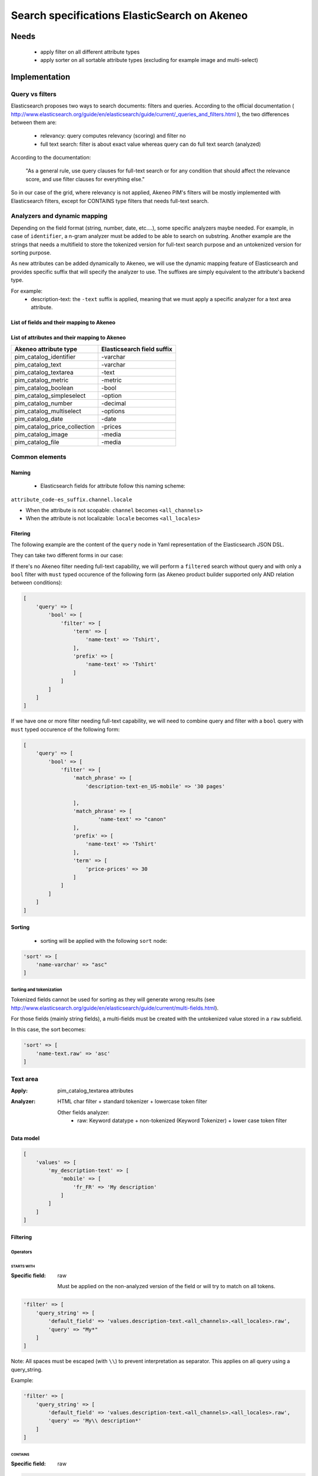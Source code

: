 Search specifications ElasticSearch on Akeneo
=============================================

Needs
-----
 - apply filter on all different attribute types
 - apply sorter on all sortable attribute types (excluding for example image and multi-select)

Implementation
--------------
Query vs filters
****************
Elasticsearch proposes two ways to search documents: filters and queries. According to the official documentation ( http://www.elasticsearch.org/guide/en/elasticsearch/guide/current/_queries_and_filters.html ), the two differences between them are:

 - relevancy: query computes relevancy (scoring) and filter no
 - full text search: filter is about exact value whereas query can do full text search (analyzed)

According to the documentation:

   "As a general rule, use query clauses for full-text search or for any condition that should affect
   the relevance score, and use filter clauses for everything else."

So in our case of the grid, where relevancy is not applied, Akeneo PIM's filters will be mostly implemented with
Elasticsearch filters, except for CONTAINS type filters that needs full-text search.


Analyzers and dynamic mapping
*****************************
Depending on the field format (string, number, date, etc....), some specific analyzers maybe needed. For example, in case of ``identifier``, a n-gram analyzer must be added to be able to search on substring. Another example are the strings that needs a multifield to store the tokenized version for full-text search purpose and an untokenized version for sorting purpose.

As new attributes can be added dynamically to Akeneo, we will use the dynamic mapping feature of Elasticsearch and provides specific suffix that will specify the analyzer to use.
The suffixes are simply equivalent to the attribute's backend type.

For example:
 - description-text: the ``-text`` suffix is applied, meaning that we must apply a specific analyzer for a text area attribute.

List of fields and their mapping to Akeneo
~~~~~~~~~~~~~~~~~~~~~~~~~~~~~~~~~~~~~~~~~~


List of attributes and their mapping to Akeneo
~~~~~~~~~~~~~~~~~~~~~~~~~~~~~~~~~~~~~~~~~~~~~~

===============================   ==========================
Akeneo attribute type             Elasticsearch field suffix
===============================   ==========================
 pim_catalog_identifier            -varchar
 pim_catalog_text                  -varchar
 pim_catalog_textarea              -text
 pim_catalog_metric                -metric
 pim_catalog_boolean               -bool
 pim_catalog_simpleselect          -option
 pim_catalog_number                -decimal
 pim_catalog_multiselect           -options
 pim_catalog_date                  -date
 pim_catalog_price_collection      -prices
 pim_catalog_image                 -media
 pim_catalog_file                  -media
===============================   ==========================

Common elements
***************
Naming
~~~~~~
 - Elasticsearch fields for attribute follow this naming scheme:

``attribute_code-es_suffix.channel.locale``

- When the attribute is not scopable: ``channel`` becomes ``<all_channels>``
- When the attribute is not localizable: ``locale`` becomes ``<all_locales>``

Fitering
~~~~~~~~
The following example are the content of the ``query`` node in Yaml representation of the Elasticsearch JSON DSL.

They can take two different forms in our case:

If there's no Akeneo filter needing full-text capability, we will perform a ``filtered``
search without query and with only a ``bool`` filter with ``must`` typed occurence of the following form (as
Akeneo product builder supported only AND relation between conditions):

.. code-block:: php

    [
        'query' => [
            'bool' => [
                'filter' => [
                    'term' => [
                        'name-text' => 'Tshirt',
                    ],
                    'prefix' => [
                        'name-text' => 'Tshirt'
                    ]
                ]
            ]
        ]
    ]

If we have one or more filter needing full-text capability, we will need to combine query
and filter with a ``bool`` query with ``must`` typed occurence of the following form:

.. code-block:: php

    [
        'query' => [
            'bool' => [
                'filter' => [
                    'match_phrase' => [
                        'description-text-en_US-mobile' => '30 pages'

                    ],
                    'match_phrase' => [
                            'name-text' => "canon"
                    ],
                    'prefix' => [
                        'name-text' => 'Tshirt'
                    ],
                    'term' => [
                        'price-prices' => 30
                    ]
                ]
            ]
        ]
    ]

Sorting
~~~~~~~
 - sorting will be applied with the following ``sort`` node:

.. code-block:: php

    'sort' => [
        'name-varchar' => "asc"
    ]

Sorting and tokenization
........................
Tokenized fields cannot be used for sorting as they will generate wrong results (see http://www.elasticsearch.org/guide/en/elasticsearch/guide/current/multi-fields.html).

For those fields (mainly string fields), a multi-fields must be created with the untokenized value stored in a ``raw`` subfield.

In this case, the sort becomes:

.. code-block:: php

    'sort' => [
        'name-text.raw' => 'asc'
    ]

Text area
*********

:Apply: pim_catalog_textarea attributes
:Analyzer: HTML char filter + standard tokenizer + lowercase token filter

    Other fields analyzer:
     - raw: Keyword datatype + non-tokenized (Keyword Tokenizer) + lower case token filter

Data model
~~~~~~~~~~
.. code-block:: php

    [
        'values' => [
            'my_description-text' => [
                'mobile' => [
                    'fr_FR' => 'My description'
                ]
            ]
        ]
    ]



Filtering
~~~~~~~~~
Operators
.........
STARTS WITH
"""""""""""
:Specific field: raw

    Must be applied on the non-analyzed version of the field or will try to
    match on all tokens.

.. code-block:: php

    'filter' => [
        'query_string' => [
            'default_field' => 'values.description-text.<all_channels>.<all_locales>.raw',
            'query' => "My*"
        ]
    ]

Note: All spaces must be escaped (with ``\\``) to prevent interpretation as separator. This applies on all query using a query_string.


Example:

.. code-block:: php

    'filter' => [
        'query_string' => [
            'default_field' => 'values.description-text.<all_channels>.<all_locales>.raw',
            'query' => 'My\\ description*'
        ]
    ]


CONTAINS
""""""""
:Specific field: raw

.. code-block:: php

    'filter' => [
        'query_string' => [
            'default_field' => 'values.description-text.<all_channels>.<all_locales>.raw',
            'query' => '*cool\\ product*'
        ]
    ]

DOES NOT CONTAIN
""""""""""""""""
:Specific field: raw

Same syntax than the ``contains`` but must be included in a ``must_not`` boolean occured type instead of ``filter``.

.. code-block:: php

    'bool' => [
        'must_not' => [
            'query_string' => [
                'default_field' => 'values.description-text.<all_channels>.<all_locales>.raw',
                'query' => '*cool\\ product*'
            ]
        ],
        'filter' => [
            'exists' => ['field' => 'values.description-text.<all_channels>.<all_locales>.raw'
        ]
    ]

Equals (=)
""""""""""
:Type: Filter
:Specific field: raw

    Equality will not work with tokenized field, so we will use the untokenized sub-field:

.. code-block:: php

    'filter' => [
        'term' => [
            'values.description-text.<all_channels>.<all_locales>.raw' => 'My full lookup text'
        ]
    ]

Not Equals (!=)
"""""""""""""""
:Type: Filter
:Specific field: raw

        Equality will not work with tokenized field, so we will use the untokenized sub-field:

.. code-block:: php

    'must_not' => [
        'term' => [
            'values.description-text.<all_channels>.<all_locales>.raw' => 'My full lookup text'
        ]
    ],
    'filter' => [
        'exists' => [
            'field' => 'values.description-text.<all_channels>.<all_locales>.raw'
        ]
    ]

EMPTY
"""""

.. code-block:: php

    'must_not' => [
        'exists => [
            'field' => 'values.description-text.<all_channels>.<all_locales>'
        ]
    ]

NOT EMPTY
"""""""""

.. code-block:: php

    'filter' => [
        'exists => [
            'field' => 'values.description-text.<all_channels>.<all_locales>'
        ]
    ]

Enabled
*******
:Apply: apply datatype 'boolean' on the 'enabled' field

Data model
~~~~~~~~~~
.. code-block:: yaml

    enabled: true

Filtering
~~~~~~~~~
Operators
.........
Equals (=)
~~~~~~~~~~

.. code-block:: php

    'filter' => [
        'term' => [
            'enabled' => true
        ]
    ]

Not Equal (!=)
~~~~~~~~~~~~~~

.. code-block:: php

    [
        'query' => [
            'bool' => [
                'must_not' => [
                    'term' => [
                        'enabled' => false
                    ]
                ],
                'filter' => [
                    'exists' => [
                        'field' => 'enabled'
                    ]
                ]
            ]
        ]
    ]

Text
****

:Apply: pim_catalog_text attributes
:Analyzer: keyword tokenizer + lowercase token filter

Data model
~~~~~~~~~~
.. code-block:: php

    [
        'values' => [
            'name-varchar' => [
                'fr_FR' => [
                    'mobile' => 'My product name'
                ]
            ]
        ]
    ]

Filtering
~~~~~~~~~
Operators
.........
All operators except CONTAINS and DOES NOT CONTAINS are the same than with the text_area attributes but apply on the field directly instead of the ``.raw`` subfield.

CONTAINS
""""""""
.. code-block:: php

    'filter' => [
        'query_string' => [
            'default_field' => 'name-varchar',
            'query' => '*my_text*'
        ]
    ]

Note:
In case of performances problems, a faster solution would be to add a subfield with a n-gram analyzer.

DOES NOT CONTAIN
""""""""""""""""

Same syntax than the contains but must be include in a ``must_not`` boolean occured type instead of ``filter``.

.. code-block:: yaml

    'query' => [
        'bool' => [
            'must_not' => [
                'query_string' => [
                    'default_field' => 'name-varchar',
                    'query' => '*my_text*'
                ]
            ],
            'filter' => [
                'exists' => ['field' => 'name-varchar']
            ]
        ]
    ]

Identifier
**********
:Apply: apply datatype 'keyword' on the 'identifier' field
:Normalizer: Lowercase normalizer

Data model
~~~~~~~~~~
.. code-block:: yaml

  identifier: "PRCT-1256"

Filtering
~~~~~~~~~
Operators
.........
All operators are the same as the Text field type except for the 'EMPTY' and 'NOT EMPTY' operators.

STARTS WITH
"""""""""""

.. code-block:: php

    'filter' => [
        'query_string' => [
            'default_field' => 'identifier',
            'query' => "sku-*"
        ]
    ]

CONTAINS
""""""""

.. code-block:: php

    'filter' => [
        'query_string' => [
            'default_field' => 'identifier',
            'query' => '*00*'
        ]
    ]

DOES NOT CONTAIN
""""""""""""""""
Same syntax than the ``contains`` but must be included in a ``must_not`` boolean occured type instead of ``filter``.

.. code-block:: php

    'bool' => [
        'must_not' => [
            'query_string' => [
                'default_field' => 'identifier',
                'query' => '*00*'
            ]
        ],
        'filter' => [
            'exists' => ['field' => 'identifier']
        ]
    ]

Equals (=)
""""""""""

.. code-block:: php

    'filter' => [
        'term' => [
            'identifier' => 'sku-0011'
        ]
    ]

Not Equal (!=)
""""""""""""""

.. code-block:: php

    'bool' => [
        'must_not' => [
            'term' => [
                'identifier' => 'sku-0011'
            ]
        ],
        'filter' => [
            'exists' => [
                'field' => 'identifier'
            ]
        ]
    ]

In list
"""""""

.. code-block:: php

    'filter' => [
        'terms' => [
            'identifier' => ['sku-001', 'sku-0011']
        ]
    ]

Not In list
"""""""""""

.. code-block:: php

    'must_not' => [
        'terms' => [
            'identifier' => ['sku-001', 'sku-0011']
        ]
    ]

Media
*****
:Apply:
  pim_catalog_image and pim_catalog_file attributes

Data model
~~~~~~~~~~
.. code-block:: yaml

  my_image-media: "/images/test-image.jpg"

Filtering
~~~~~~~~~
Operators
.........

For STARTS WITH, ENDS WITH, CONTAINS, DOES NOT CONTAIN and =, same as identifier

EMPTY
"""""
:Type: filter

.. code-block:: yaml

    missing:
        field: "my_image-media"

Date
****
:Apply:
  pim_catalog_date attributes

Data model
~~~~~~~~~~

.. code-block:: yaml

  'values' => [
      'publishedOn-date' => [
          '<all_channels>' => [
              '<all_locales>' => '2015-02-24'
          ]
      ]
  ]

Filtering
~~~~~~~~~
Operators
.........
Less than (<)
"""""""""""""
:Type: filter

.. code-block:: php

    'range' => [
        'values.publishedOn-date.<all_channels>.<all_locales>' => [
            'lt' => '2015-02-26'
        ]
    ]


Equals (=)
""""""""""
:Type: filter

.. code-block:: php

    'term' => [
        'values.publishedOn-date.<all_channels>.<all_locales>' => '2015-02-26'
    ]

NOT EQUAL (!=)
""""""""""""""
:Type: filter

.. code-block:: php

    [
        'query' => [
            'bool' => [
                'must_not' => [
                    'term' => [
                        'values.publishedOn-date.<all_channels>.<all_locales>' => '2015-02-26'
                    ]
                ],
                'filter' => [
                    'exists' => [
                        'field' => 'values.publishedOn-date.<all_channels>.<all_locales>'
                    ]
                ]
            ]
        ]
    ]

BETWEEN
"""""""
:Type: filter

.. code-block:: php

    'filter' => [
        'range' => [
            'values.publishedOn-date.<all_channels>.<all_locales>' => [
                'gte' => '2017-03-22',
                'lte' => '2017-03-23'
            ],
        ]
    ]


NOT BETWEEN
"""""""""""
:Type: filter

.. code-block:: php

    'query' => [
        'bool' => [
            'must_not' => [
                'range' => [
                    'values.publishedOn-date.<all_channels>.<all_locales>' => [
                        'gte' => '2017-03-22',
                        'lte' => '2017-03-23'
                    ],
                ]
            ],
            'filter' => ['exists' => 'values.publishedOn-date.<all_channels>.<all_locales>']
        ]
    ]

Greater than (>)
""""""""""""""""
:Type: filter

.. code-block:: php

    'range' => [
        'values.publishedOn-date.<all_channels>.<all_locales>' => [
            'gt' => '2015-02-26'
        ]
    ]

EMPTY
"""""
:Type: filter

.. code-block:: php

    'must_not' => [
        'exists' => [
            'field' => 'values.publishedOn-date.<all_channels>.<all_locales>',
        ]
    ]

Decimal
*******
:Apply:
 pim_catalog_number attributes

Please note that number attributes must be indexed as a string to be captured by the dynamic mapping. This way, the PIM doesn't need to manage float or integer questions.


Data model
~~~~~~~~~~
.. code-block:: yaml

  values.packet_count-decimal.<all_channels>.<all_locales>: 5

Filtering
~~~~~~~~~
Operators
.........
Less than (<)
"""""""""""""
:Type: filter

.. code-block:: php

    'filter' => [
        'range' => [
            'values.packet_count-decimal.<all_channels>.<all_locales>' => ['lt' => 10]
        ]
    ]

Less than or equals to (<=)
"""""""""""""""""""""""""""
:Type: filter

.. code-block:: php

    'filter' => [
        'range' => [
            'values.packet_count-decimal.<all_channels>.<all_locales>' => ['lte' => 10]
        ]
    ]

Equals (=)
""""""""""
:Type: filter

.. code-block:: php

    'filter' => [
        'term' => [
            'values.packet_count-decimal.<all_channels>.<all_locales>' => 5
        ]
    ]

Not Equal (!=)
""""""""""""""
:Type: filter and must_not

.. code-block:: php

    [
        'query' => [
            'bool' => [
                'must_not' => [
                    'term' => [
                        'values.packet_count-decimal.<all_channels>.<all_locales>' => 5
                    ]
                ],
                'filter' => [
                    'exists' => [
                        'field' => 'values.packet_count-decimal.<all_channels>.<all_locales>'
                    ]
                ]
            ]
        ]
    ]


Greater than or equal to (>=)
"""""""""""""""""""""""""""""
:Type: filter

.. code-block:: php

    'filter' => [
        'range' => [
            'values.packet_count-decimal.<all_channels>.<all_locales>' => ['gte' => 10]
        ]
    ]

Greater than (>)
""""""""""""""""
:Type: filter

.. code-block:: php

    'filter' => [
        'range' => [
            'values.packet_count-decimal.<all_channels>.<all_locales>' => ['gt' => 10]
        ]
    ]

EMPTY
"""""
:Type: must_not

.. code-block:: php

    'must_not' => [
        'exists' => [
            'field' => 'values.packet_count-decimal.<all_channels>.<all_locales>'
        ]
    ]

NOT EMPTY
"""""""""
:Type: filter

.. code-block:: php

    'filter' => [
        'exists' => [
            'field' => 'values.packet_count-decimal.<all_channels>.<all_locales>'
        ]
    ]


Option
******
:Apply: pim_catalog_simpleselect attributes

Data model
~~~~~~~~~~
.. code-block:: php

    'values' => [
        'color-option' => [
            '<all_channels>' => [
                '<all_locales>' => 'red'
            ]
        ]
    ]


Filtering
~~~~~~~~~
Operators
.........
IN
""
:Type: filter

.. code-block:: php

    'filter' => [
        'terms' => [
            'values.color-option.<all_channels>.<all_locales>' => ['red']
        ]
    ]

EMPTY
"""""
:Type: must_not

.. code-block:: php

    'must_not' => [
        'exists' => [
            'field' => 'values.color-option.<all_channels>.<all_locales>'
        ]
    ]

NOT EMPTY
"""""""""
:Type: filter

.. code-block:: php

    'filter' => [
        'exists' => [
            'field' => 'values.color-option.<all_channels>.<all_locales>'
        ]
    ]

NOT IN
""""""
:Type: must_not

.. code-block:: php

    'query' => [
        'bool' => [
            'must_not' => [
                'terms' => [
                    'values.color-option.<all_channels>.<all_locales>' => ['red']
                ]
            ],
            'filter' => [
                'exists' => [
                    'field' => 'values.color-option.<all_channels>.<all_locales>'
                ]
            ]
        ]
    ]

Sorting
~~~~~~~

.. code-block:: php

    'sort' => [
        'values.color-option.<all_channels>.<all_locales>' => [
            'order'   => 'asc',
            'missing' => '_first'
        ]
    ]

Simple select reference data
****************************
:Apply: pim_reference_data_simpleselect attributes

Data model
~~~~~~~~~~
.. code-block:: yaml

  brand-rd_option
    id:5
    code: "acme"

Filtering
~~~~~~~~~
Operators
.........
IN
""
:Type: filter

.. code-block:: yaml

    terms:
        brand-rd_option.id: [5, 6, 7]

EMPTY
"""""
:Type: filter

.. code-block:: yaml

    missing:
       field: "brand-rd_option"


Sorting
~~~~~~~
Sorting will be done on the localized label:

.. code-block:: yaml

    sort:
        brand-rd_option.code: asc

Options
*******
:Apply: pim_catalog_multiselect attributes

Data model
~~~~~~~~~~
.. code-block:: yaml

  compatibility-options:
    -
          id:2
          label-en_US:"Windows OS"
          label-fr_FR:"Système Windows"
    -
          id:4
          label-en_US:"MacOSX OS"
          label-fr_FR:"Système MacOSX"

Filtering
~~~~~~~~~
Operators
.........

IN
""
:Type: filter

.. code-block:: yaml

    terms:
        compatibility-options.id : [5, 6, 7]

EMPTY
"""""
:Type: filter

.. code-block:: yaml

    missing:
        field: "compatibility-options"

Sorting
~~~~~~~
Not supported on that attribute_type

Reference data multi select
***************************

:Apply: pim_catalog_reference_data_multiselect attributes

Data model
~~~~~~~~~~
.. code-block:: yaml

  compatibility-rd_options:
    -
          id:2
          code:"windows_os"
    -
          id:4
          code: "linux"

Filtering
~~~~~~~~~
Operators
.........

IN
""
:Type: filter

.. code-block:: yaml

    terms:
        compatibility-rd_options.id : [5, 6, 7]

EMPTY
"""""
:Type: filter

.. code-block:: yaml

    missing:
        field: "compatibility-rd_options"

Sorting
~~~~~~~
Not supported on that attribute_type

Metric
******
:Apply: pim_catalog_metric attributes

In case of metric, only the data converted to the default metric unit of the family
must be indexed.

Data model
~~~~~~~~~~
.. code-block:: yaml

    weight_metric: 10.5

Filtering
~~~~~~~~~
Operators
.........
All operators are identical to the one used on numbers

Boolean
*******
:Apply: pim_catalog_boolean attributes and 'enabled' field

Data model
~~~~~~~~~~
.. code-block:: yaml

    enabled_bool: true

Filtering
~~~~~~~~~
Operators
.........
Equals (=)
~~~~~~~~~~
:Type: filter

.. code-block:: yaml

    term:
        enabled_bool: true

Completeness
************
:Apply: 'completeness' field

Data model
~~~~~~~~~~
As completenesses are indexed by channel and locale, the "completeness" dynamic template is applied to this field. Completenesses' ratios are indexed as integers.

.. code-block:: yaml

    completeness:
        print:
            en_US: 100
            fr_FR: 89
        ecommerce:
            en_US: 85

Filtering
~~~~~~~~~
Operators
.........
All operators and syntax that apply on number apply as well on completeness, but by providing
the full path to the targeted completeness.

Example with the ``>`` operator:

.. code-block:: yaml

    range:
        completeness.print.en_US:
            gt: 4

Category
********
:Apply: apply 'keyword' datatype on 'categories' field
:Analyser: none

Data model
~~~~~~~~~~
.. code-block:: yaml

  categories: ['master', 'categoryA1', 'categoryB']

Filtering
~~~~~~~~~
Operators
.........
IN
~~
:Type: filter

.. code-block:: php

    'terms' => [
        'categories' => ['categoryA1']
    ]

NOT IN
~~~~~~
:Type: filter

Same as ``IN``, but with ``must_not`` occured type instead of ``filter``

UNCLASSIFIED
~~~~~~~~~~~~
:Type: filter

.. code-block:: php

    'filter' => [
        'exists' => [
            'field' => 'categories'
        ]
    ]

IN OR UNCLASSIFIED
~~~~~~~~~~~~~~~~~~
:Type: filter

We use the ``should`` occured type to join both conditions on a ``bool`` filter

.. code-block:: php

    [
        'query' => [
            'bool' => [
                'should' => [
                    'terms' => [
                        'field' => [
                            'categories' => ['categoryA1']
                        ]
                    ]
                    'bool' => [
                        'must_not' => [
                            'exists' => [
                                'field' => 'categories'
                            ]
                        ]
                    ]
                ]
            ]
        ]
    ]

IN CHILDREN
~~~~~~~~~~~
:Type: filter

This operator is the same than ``IN``, but works by providing the full list of children ids from the product. We need to check performances on this one to see if there's no other way than using ``IN`` to achieve better performances if needed.

NOT IN CHILDREN
~~~~~~~~~~~~~~~
:Type: filter

Same as above but with a ``must_not`` occured type

Price
*****
:Apply: pim_catalog_price_collection

Data model
~~~~~~~~~~
.. code-block:: yaml

    price-prices:
        USD-number: 125
        EUR-number: 110

Filtering
~~~~~~~~~
Same operators than ``number`` apply, but by using the full path to the price with its currency.

Example for the ``>`` operator:
::

.. code-block:: yaml

range:
        price-prices.USD-number:
            gt: 100

Product id
**********
:Apply: id field

Product system ids coming from DB (autoincrement in ORM or MongoDBRef in MongoDB) are used as
the Elasticsearch ``"_id"`` field

.. code-block:: yaml

  _id: "54f96c28c1ad880c308b4b90"

Filtering
~~~~~~~~~
Operators
.........
Equals (=)
~~~~~~~~~~
:Type: filter

.. code-block:: yaml

    ids:
        values: ["54f96c28c1ad880c308b4b66"]

IN
~~
:Type: filter

    ::
        ids:
            values: ["54f96c28c1ad880c308b4b66","54f96c28c1ad880c308b4b7b"]

NOT IN
~~~~~~
:Type: filter

Same as ``IN``, but with the ``must_not`` occured type

Family
******
:Apply: apply datatype 'keyword' on the 'family' field

Data model
~~~~~~~~~~
.. code-block:: yaml

  family: 'camcorders'

Filtering
~~~~~~~~~
Operators
.........
IN LIST
"""""""

.. code-block:: php

    'filter' => [
        'terms' => [
            'family' => ['camcorders', 'mug'],
        ]
    ]

NOT IN LIST
"""""""""""

.. code-block:: php

    'must_not' => [
        'terms' => [
            'family' => ['camcorders'],
        ]
    ]

IS EMPTY
""""""""

.. code-block:: php

    'must_not' => [
        'exists' => [
            'field' => 'family',
        ]
    ]

IS NOT EMPTY
""""""""""""

.. code-block:: php

    'filter' => [
        'exists' => [
            'field' => 'family',
        ]
    ]

DateTime (updated and created)
******************************
:Apply: datetime fields (updated and created)

Data model
~~~~~~~~~~
.. code-block:: yaml

  updated: '2017-03-22T22:42:10+01:00'

Filtering
~~~~~~~~~
Operators
.........
EQUALS
""""""

.. code-block:: php

    'filter' => [
        'term' => [
            'updated' => '2017-03-22T22:42:10+01:00',
        ]
    ]

LOWER THAN
""""""""""

.. code-block:: php

    'filter' => [
        'range' => [
            'updated' => ['lt' => '2017-03-22T22:42:10+01:00'],
        ]
    ]

GREATER THAN
""""""""""""

.. code-block:: php

    'filter' => [
        'range' => [
            'updated' => ['gt' => '2017-03-22T22:42:10+01:00'],
        ]
    ]

BETWEEN
"""""""

.. code-block:: php

    'filter' => [
        'range' => [
            'updated' => [
                'gte' => '2017-03-22T22:42:10+01:00',
                'lte' => '2017-03-23T22:42:10+01:00'
            ],
        ]
    ]

NOT BETWEEN
"""""""""""

.. code-block:: php

    'query' => [
        'bool' => [
            'must_not' => [
                'range' => [
                    'updated' => [
                        'gte' => '2017-03-22T22:42:10+01:00',
                        'lte' => '2017-03-23T22:42:10+01:00'
                    ],
                ]
            ],
            'filter' => ['exists' => 'updated']
        ]
    ]

IS EMPTY
""""""""

.. code-block:: php

    'must_not' => [
        'exists' => [
            'field' => 'updated',
        ]
    ]

IS NOT EMPTY
""""""""""""

.. code-block:: php

    'filter' => [
        'exists' => [
            'field' => 'updated',
        ]
    ]

NOT EQUAL
"""""""""

.. code-block:: php

    'query' => [
        'bool' => [
            'must_not' => [
                'term' => [
                    'updated' => '2017-03-22T22:42:10+01:00'
                ]
            ],
            'filter' => [
                'exists' => [
                    'field' => 'updated'
                ]
            ]
        ]
    ]

SINCE LAST JOB
""""""""""""""
:Apply: Apply the GREATER THAN Operator with the date of the last execution of the job

SINCE LAST N DAYS
"""""""""""""""""
:Apply: Apply the GREATER THAN Operator with the date corresponding to the Nth previous day

Data model
~~~~~~~~~~
.. code-block:: yaml

    family: 'familyA'

Sorting
~~~~~~~
Sorting is done on the localized label:

.. code-block:: yaml

    sort:
        family.label-en_US: "asc"

Groups
******
:Apply: apply 'keyword' datatype on 'groups' field

Data model
~~~~~~~~~~
.. code-block:: yaml

    groups: ['groupA', 'groupB', 'groupC']

Filtering
~~~~~~~~~
Operators
.........
IN
~~
:Type: filter

.. code-block:: php

    'terms' => [
        'groups' => ['groupA', 'groupB', 'groupC']
    ]

NOT IN
~~~~~~
:Type: must_not

.. code-block:: php

    'terms' => [
        'groups' => ['groupA', 'groupB', 'groupC']
    ]

IS EMPTY
~~~~~~~~
:Type: must_not

.. code-block:: php

    ['exists' => ['field' => 'groups']]

IS NOT EMPTY
~~~~~~~~~~~~
:Type: filter

.. code-block:: php

    ['exists' => ['field' => 'groups']]


Sorting
~~~~~~~
For the group grid, we need to sort product in order to put them at the beginning of the list
when they belong to this particular list:

::

  TODO see function score to put product belonging at first and sort by relevancy

Associations
************
Filtering
~~~~~~~~~
No filtering expected on associations (no filter on the grid).

Sorting
~~~~~~~

::

  TODO see function score to put product belonging to the associations at first and sort by relevancy

Testing
-------
All queries above are (or should be) defined as Behat scenarios in the `queries_test` directory relative to this documentation.
